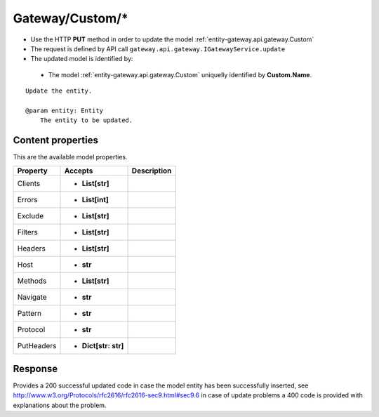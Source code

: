 .. _reuqest-PUT-Gateway/Custom/*:

**Gateway/Custom/***
==========================================================

* Use the HTTP **PUT** method in order to update the model :ref:`entity-gateway.api.gateway.Custom`
* The request is defined by API call ``gateway.api.gateway.IGatewayService.update``
* The updated model is identified by:

 * The model :ref:`entity-gateway.api.gateway.Custom` uniquelly identified by **Custom.Name**.

::

   Update the entity.
   
   @param entity: Entity
       The entity to be updated.

Content properties
-------------------------------------
This are the available model properties.

+------------+----------------------+-------------+
|  Property  |        Accepts       | Description |
+============+======================+=============+
| Clients    | * **List[str]**      |             |
+------------+----------------------+-------------+
| Errors     | * **List[int]**      |             |
+------------+----------------------+-------------+
| Exclude    | * **List[str]**      |             |
+------------+----------------------+-------------+
| Filters    | * **List[str]**      |             |
+------------+----------------------+-------------+
| Headers    | * **List[str]**      |             |
+------------+----------------------+-------------+
| Host       | * **str**            |             |
+------------+----------------------+-------------+
| Methods    | * **List[str]**      |             |
+------------+----------------------+-------------+
| Navigate   | * **str**            |             |
+------------+----------------------+-------------+
| Pattern    | * **str**            |             |
+------------+----------------------+-------------+
| Protocol   | * **str**            |             |
+------------+----------------------+-------------+
| PutHeaders | * **Dict[str: str]** |             |
+------------+----------------------+-------------+



Response
-------------------------------------
Provides a 200 successful updated code in case the model entity has been successfully inserted, see http://www.w3.org/Protocols/rfc2616/rfc2616-sec9.html#sec9.6 in case
of update problems a 400 code is provided with explanations about the problem.